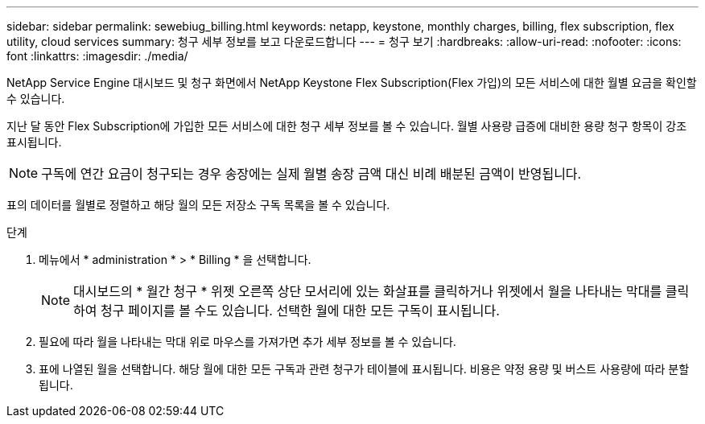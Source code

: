 ---
sidebar: sidebar 
permalink: sewebiug_billing.html 
keywords: netapp, keystone, monthly charges, billing, flex subscription, flex utility, cloud services 
summary: 청구 세부 정보를 보고 다운로드합니다 
---
= 청구 보기
:hardbreaks:
:allow-uri-read: 
:nofooter: 
:icons: font
:linkattrs: 
:imagesdir: ./media/


[role="lead"]
NetApp Service Engine 대시보드 및 청구 화면에서 NetApp Keystone Flex Subscription(Flex 가입)의 모든 서비스에 대한 월별 요금을 확인할 수 있습니다.

지난 달 동안 Flex Subscription에 가입한 모든 서비스에 대한 청구 세부 정보를 볼 수 있습니다. 월별 사용량 급증에 대비한 용량 청구 항목이 강조 표시됩니다.


NOTE: 구독에 연간 요금이 청구되는 경우 송장에는 실제 월별 송장 금액 대신 비례 배분된 금액이 반영됩니다.

표의 데이터를 월별로 정렬하고 해당 월의 모든 저장소 구독 목록을 볼 수 있습니다.

.단계
. 메뉴에서 * administration * > * Billing * 을 선택합니다.
+

NOTE: 대시보드의 * 월간 청구 * 위젯 오른쪽 상단 모서리에 있는 화살표를 클릭하거나 위젯에서 월을 나타내는 막대를 클릭하여 청구 페이지를 볼 수도 있습니다. 선택한 월에 대한 모든 구독이 표시됩니다.

. 필요에 따라 월을 나타내는 막대 위로 마우스를 가져가면 추가 세부 정보를 볼 수 있습니다.
. 표에 나열된 월을 선택합니다. 해당 월에 대한 모든 구독과 관련 청구가 테이블에 표시됩니다. 비용은 약정 용량 및 버스트 사용량에 따라 분할됩니다.


